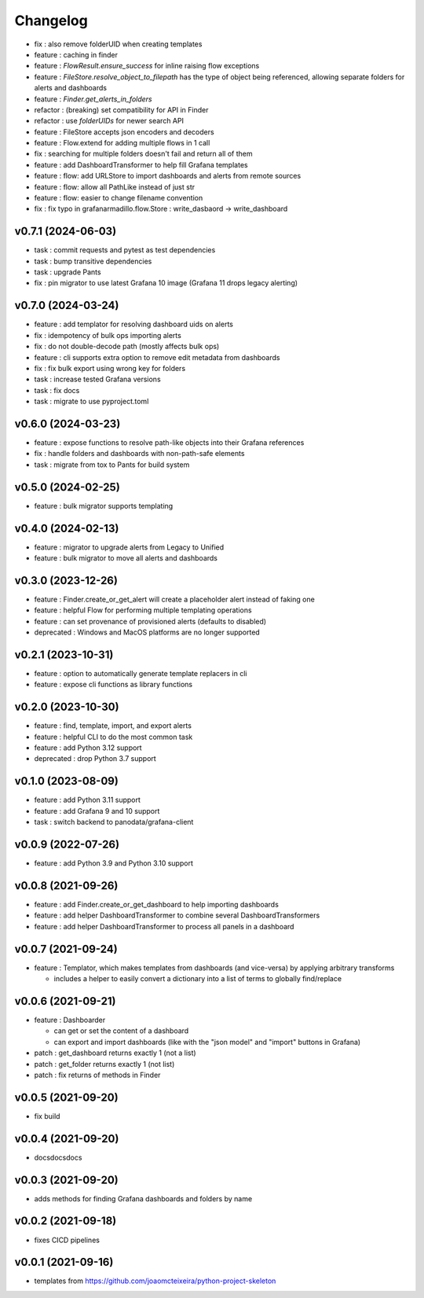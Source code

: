 
Changelog
=========

* fix : also remove folderUID when creating templates
* feature : caching in finder
* feature : `FlowResult.ensure_success` for inline raising flow exceptions
* feature : `FileStore.resolve_object_to_filepath` has the type of object being referenced, allowing separate folders for alerts and dashboards
* feature : `Finder.get_alerts_in_folders`
* refactor : (breaking) set compatibility for API in Finder
* refactor : use `folderUIDs` for newer search API
* feature : FileStore accepts json encoders and decoders
* feature : Flow.extend for adding multiple flows in 1 call
* fix : searching for multiple folders doesn't fail and return all of them
* feature : add DashboardTransformer to help fill Grafana templates
* feature : flow: add URLStore to import dashboards and alerts from remote sources
* feature : flow: allow all PathLike instead of just str
* feature : flow: easier to change filename convention
* fix : fix typo in grafanarmadillo.flow.Store : write_dasbaord -> write_dashboard

v0.7.1 (2024-06-03)
------------------------------------------------------------

* task : commit requests and pytest as test dependencies
* task : bump transitive dependencies
* task : upgrade Pants
* fix : pin migrator to use latest Grafana 10 image (Grafana 11 drops legacy alerting)

v0.7.0 (2024-03-24)
------------------------------------------------------------

* feature : add templator for resolving dashboard uids on alerts
* fix : idempotency of bulk ops importing alerts
* fix : do not double-decode path (mostly affects bulk ops)
* feature : cli supports extra option to remove edit metadata from dashboards
* fix : fix bulk export using wrong key for folders
* task : increase tested Grafana versions
* task : fix docs
* task : migrate to use pyproject.toml

v0.6.0 (2024-03-23)
------------------------------------------------------------

* feature : expose functions to resolve path-like objects into their Grafana references
* fix : handle folders and dashboards with non-path-safe elements
* task : migrate from tox to Pants for build system

v0.5.0 (2024-02-25)
------------------------------------------------------------

* feature : bulk migrator supports templating

v0.4.0 (2024-02-13)
------------------------------------------------------------

* feature : migrator to upgrade alerts from Legacy to Unified
* feature : bulk migrator to move all alerts and dashboards

v0.3.0 (2023-12-26)
------------------------------------------------------------

* feature : Finder.create_or_get_alert will create a placeholder alert instead of faking one
* feature : helpful Flow for performing multiple templating operations
* feature : can set provenance of provisioned alerts (defaults to disabled)
* deprecated : Windows and MacOS platforms are no longer supported

v0.2.1 (2023-10-31)
------------------------------------------------------------

* feature : option to automatically generate template replacers in cli
* feature : expose cli functions as library functions

v0.2.0 (2023-10-30)
------------------------------------------------------------

* feature : find, template, import, and export alerts
* feature : helpful CLI to do the most common task
* feature : add Python 3.12 support
* deprecated : drop Python 3.7 support

v0.1.0 (2023-08-09)
------------------------------------------------------------

* feature : add Python 3.11 support
* feature : add Grafana 9 and 10 support
* task : switch backend to panodata/grafana-client

v0.0.9 (2022-07-26)
------------------------------------------------------------

* feature : add Python 3.9 and Python 3.10 support

v0.0.8 (2021-09-26)
------------------------------------------------------------

* feature : add Finder.create_or_get_dashboard to help importing dashboards
* feature : add helper DashboardTransformer to combine several DashboardTransformers
* feature : add helper DashboardTransformer to process all panels in a dashboard

v0.0.7 (2021-09-24)
------------------------------------------------------------

* feature : Templator, which makes templates from dashboards (and vice-versa) by applying arbitrary transforms

  * includes a helper to easily convert a dictionary into a list of terms to globally find/replace


v0.0.6 (2021-09-21)
------------------------------------------------------------

* feature : Dashboarder

  * can get or set the content of a dashboard

  * can export and import dashboards (like with the "json model" and "import" buttons in Grafana)

* patch : get_dashboard returns exactly 1 (not a list)
* patch : get_folder returns exactly 1 (not list)
* patch : fix returns of methods in Finder

v0.0.5 (2021-09-20)
------------------------------------------------------------

* fix build

v0.0.4 (2021-09-20)
------------------------------------------------------------

* docsdocsdocs

v0.0.3 (2021-09-20)
------------------------------------------------------------

* adds methods for finding Grafana dashboards and folders by name

v0.0.2 (2021-09-18)
------------------------------------------------------------

* fixes CICD pipelines

v0.0.1 (2021-09-16)
-------------------

* templates from https://github.com/joaomcteixeira/python-project-skeleton
